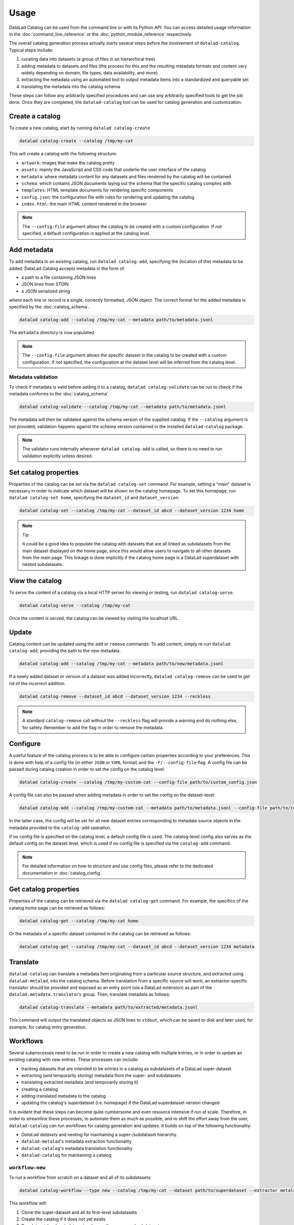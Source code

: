 Usage
*****

DataLad Catalog can be used from the command line or with its Python API.
You can access detailed usage information in the :doc:`command_line_reference`
or the :doc:`python_module_reference` respectively.

The overall catalog generation process actually starts several steps before the
involvement of ``datalad-catalog``. Typical steps include:

1. curating data into datasets (a group of files in an hierarchical tree)
2. adding metadata to datasets and files (the process for this and the resulting
   metadata formats and content vary widely depending on domain, file types,
   data availability, and more)
3. extracting the metadata using an automated tool to output metadata items into
   a standardized and queryable set
4. translating the metadata into the catalog schema

These steps can follow any arbitrarily specified procedures and can use any
arbitrarily specified tools to get the job done. Once they are completed, the
``datalad-catalog`` tool can be used for catalog generation and customization.


Create a catalog
================

To create a new catalog, start by running ``datalad catalog-create``

.. code-block:: bash

   datalad catalog-create --catalog /tmp/my-cat

This will create a catalog with the following structure:

- ``artwork``: images that make the catalog pretty
- ``assets``: mainly the JavaScript and CSS code that underlie the user interface of
  the catalog
- ``metadata``: where metadata content for any datasets and files rendered by the
  catalog will be contained
- ``schema``: which contains JSON documents laying out the schema that the specific
  catalog complies with
- ``templates``: HTML template documents for rendering specific components
- ``config.json``: the configuration file with rules for rendering and updating
  the catalog
- ``index.html``: the main HTML content rendered in the browser

.. note::

   The ``--config-file`` argument allows the catalog to be created with a custom
   configuration. If not specified, a default configuration is applied at the catalog
   level.

Add metadata
============

To add metadata to an existing catalog, run ``datalad catalog-add``, specifying
the (location of the) metadata to be added. DataLad Catalog accepts metadata in the
form of:

- a path to a file containing JSON lines
- JSON lines from STDIN
- a JSON serialized string

where each line or record is a single, correctly formatted, JSON object. The correct
format for the added metadata is specified by the :doc:`catalog_schema`.

.. code-block:: bash

   datalad catalog-add --catalog /tmp/my-cat --metadata path/to/metadata.jsonl

The ``metadata`` directory is now populated.

.. note::

   The ``--config-file`` argument allows the specific dataset in the catalog
   to be created with a custom configuration. If not specified, the configuration
   at the dataset level will be inferred from the catalog level.

Metadata validation
-------------------
To check if metadata is valid before adding it to a catalog, ``datalad catalog-validate``
can be run to check if the metadata conforms to the :doc:`catalog_schema`.

.. code-block:: bash

   datalad catalog-validate --catalog /tmp/my-cat --metadata path/to/metadata.jsonl

The metadata will then be validated against the schema version of the supplied
catalog. If the ``--catalog`` argument is not provided, validation happens against
the schema version contained in the installed ``datalad-catalog`` package.

.. note::
   
   The validator runs internally whenever ``datalad catalog-add`` is called,
   so there is no need to run validation explicitly unless desired.

Set catalog properties
======================

Properties of the catalog can be set via the ``datalad catalog-set`` command. For
example, setting a "main" dataset is necessary in order to indicate which dataset
will be shown on the catalog homepage. To set this homepage, run
``datalad catalog-set home``, specifying the ``dataset_id`` and ``dataset_version``:

.. code-block:: bash

   datalad catalog-set --catalog /tmp/my-cat --dataset_id abcd --dataset_version 1234 home

.. note:: Tip

   It could be a good idea to populate the catalog with datasets that are all linked
   as subdatasets from the main dataset displayed on the home page, since this would
   allow users to navigate to all other datasets from the main page. This linkage
   is done implicitly if the catalog home page is a DataLad superdataset with nested
   subdatasets.

View the catalog
================

To serve the content of a catalog via a local HTTP server for viewing or
testing, run ``datalad catalog-serve``.

.. code-block:: bash

   datalad catalog-serve --catalog /tmp/my-cat

Once the content is served, the catalog can be viewed by visiting the localhost URL.

Update
======

Catalog content can be updated using the ``add`` or ``remove`` commands. To add
content, simply re-run ``datalad catalog-add``, providing the path to the new
metadata.

.. code-block:: bash

   datalad catalog-add --catalog /tmp/my-cat --metadata path/to/new/metadata.jsonl

If a newly added dataset or version of a dataset was added incorrectly,
``datalad catalog-remove`` can be used to get rid of the incorrect addition.

.. code-block:: bash

   datalad catalog-remove --dataset_id abcd --dataset_version 1234 --reckless

.. note::

   A standard ``catalog-remove`` call without the ``--reckless`` flag will provide
   a warning and do nothing else, for safety. Remember to add the flag in order
   to remove the metadata.

Configure
=========

A useful feature of the catalog process is to be able to configure certain
properties according to your preferences. This is done with help of a config
file (in either ``JSON`` or ``YAML`` format) and the ``-F/--config-file`` flag.
A config file can be passed during catalog creation in order to set the config
on the catalog level:

.. code-block:: bash

   datalad catalog-create --catalog /tmp/my-custom-cat --config-file path/to/custom_config.json

A config file can also be passed when adding metadata in order to set the config
on the dataset-level:

.. code-block:: bash

   datalad catalog-add --catalog /tmp/my-custom-cat --metadata path/to/metadata.jsonl --config-file path/to/custom_dataset_config.json

In the latter case, the config will be set for all new dataset entries corresponding
to metadata source objects in the metadata provided to the ``catalog-add`` operation.

If no config file is specified on the catalog level, a default config file is used.
The catalog-level config also serves as the default config on the dataset level,
which is used if no config file is specified via the ``catalog-add`` command.

.. note::
   For detailed information on how to structure and use config files, please refer to
   the dedicated documentation in :doc:`catalog_config`.

Get catalog properties
======================

Properties of the catalog can be retrieved via the ``datalad catalog-get`` command. For
example, the specifics of the catalog home page can be retrieved as follows:

.. code-block:: bash

   datalad catalog-get --catalog /tmp/my-cat home

Or the metadata of a specific dataset contained in the catalog can be retrieved as follows:

.. code-block:: bash

   datalad catalog-get --catalog /tmp/my-cat --dataset_id abcd --dataset_version 1234 metadata

Translate
=========

``datalad-catalog`` can translate a metadata item originating from a particular
source structure, and extracted using ``datalad-metalad``, into the catalog schema.
Before translation from a specific source will work, an extractor-specific translator
should be provided and exposed as an entry point (via a DataLad extension) as part of the
``datalad.metadata.translators`` group. Then, translate metadata as follows:

.. code-block:: bash

   datalad catalog-translate --metadata path/to/extracted/metadata.jsonl

This command will output the translated objects as JSON lines to ``stdout``, which can 
be saved to disk and later used, for example, for catalog entry generation.

Workflows
=========

Several subprocesses need to be run in order to create a new catalog with multiple entries,
or in order to update an existing catalog with new entries. These processes can include:

- tracking datasets that are intended to be entries in a catalog as subdatasets of a DataLad super-dataset
- extracting (and temporarily storing) metadata from the super- and subdatasets
- translating extracted metadata (and temporarily storing it)
- creating a catalog
- adding translated metadata to the catalog
- updating the catalog's superdataset (i.e. homepage) if the DataLad superdataset version changed

It is evident that these steps can become quite cumbersome and even resource intensive if run
at scale. Therefore, in order to streamline these processes, to automate them as much as possible,
and to shift the effort away from the user, ``datalad-catalog`` can run workflows for catalog 
generation and updates. It builds on top of the following functionality:

- *DataLad datasets* and nesting for maintaining a super-/subdataset hierarchy.
- ``datalad-metalad``'s metadata extraction functionality
- ``datalad-catalog``'s metadata translation functionality
- ``datalad-catalog`` for maintaining a catalog

``workflow-new``
----------------

To run a workflow from scratch on a dataset and all of its subdatasets:

.. code-block:: bash

   datalad catalog-workflow --type new --catalog /tmp/my-cat --dataset path/to/superdataset --extractor metalad_core

This workflow will:

1. Clone the super-dataset and all its first-level subdatasets
2. Create the catalog if it does not yet exists
3. Run dataset-level metadata extraction on the super- and subdatasets
4. Translate all extracted metadata to the catalog schema
5. Add the translated metadata as entries to the catalog
6. Set the catalog's home page to the *id* and *version* of the DataLad super-dataset.

``workflow-update``
-------------------
To run a workflow for updating an existing catalog after registering a new subdataset
to the superdataset which the catalog represents:

.. code-block:: bash

   datalad catalog-workflow --type update --catalog /tmp/my-cat --dataset path/to/superdataset --subdataset path/to/subdataset --extractor metalad_core

This workflow assumes:

- The subdataset has already been added as a submodule to the parent dataset
- The parent dataset already contains the subdataset commit

This workflow will:

1. Clone the super-dataset and new subdataset
2. Run dataset-level metadata extraction on the super-dataset and new subdataset
3. Translate all extracted metadata to the catalog schema
4. Add the translated metadata as entries to the catalog
5. Reset the catalog's home page to the latest *id* and *version* of the DataLad super-dataset.

